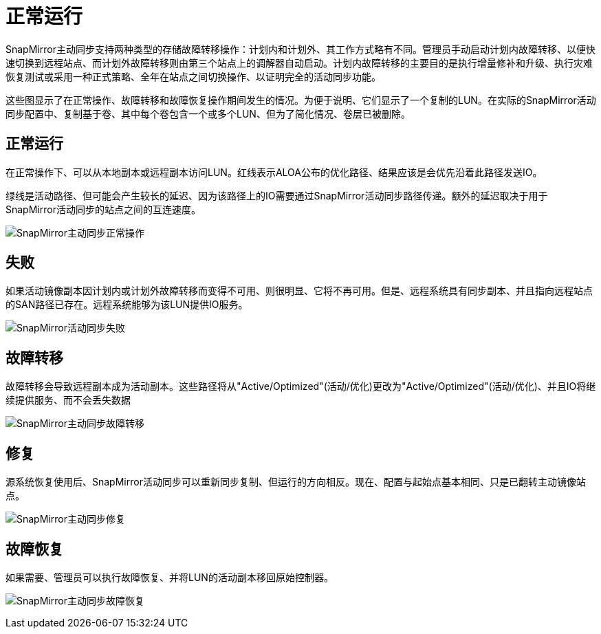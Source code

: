 = 正常运行
:allow-uri-read: 


SnapMirror主动同步支持两种类型的存储故障转移操作：计划内和计划外、其工作方式略有不同。管理员手动启动计划内故障转移、以便快速切换到远程站点、而计划外故障转移则由第三个站点上的调解器自动启动。计划内故障转移的主要目的是执行增量修补和升级、执行灾难恢复测试或采用一种正式策略、全年在站点之间切换操作、以证明完全的活动同步功能。

这些图显示了在正常操作、故障转移和故障恢复操作期间发生的情况。为便于说明、它们显示了一个复制的LUN。在实际的SnapMirror活动同步配置中、复制基于卷、其中每个卷包含一个或多个LUN、但为了简化情况、卷层已被删除。



== 正常运行

在正常操作下、可以从本地副本或远程副本访问LUN。红线表示ALOA公布的优化路径、结果应该是会优先沿着此路径发送IO。

绿线是活动路径、但可能会产生较长的延迟、因为该路径上的IO需要通过SnapMirror活动同步路径传递。额外的延迟取决于用于SnapMirror活动同步的站点之间的互连速度。

image:../media/smas-failover-1.png["SnapMirror主动同步正常操作"]



== 失败

如果活动镜像副本因计划内或计划外故障转移而变得不可用、则很明显、它将不再可用。但是、远程系统具有同步副本、并且指向远程站点的SAN路径已存在。远程系统能够为该LUN提供IO服务。

image:../media/smas-failover-2.png["SnapMirror活动同步失败"]



== 故障转移

故障转移会导致远程副本成为活动副本。这些路径将从"Active/Optimized"(活动/优化)更改为"Active/Optimized"(活动/优化)、并且IO将继续提供服务、而不会丢失数据

image:../media/smas-failover-3.png["SnapMirror主动同步故障转移"]



== 修复

源系统恢复使用后、SnapMirror活动同步可以重新同步复制、但运行的方向相反。现在、配置与起始点基本相同、只是已翻转主动镜像站点。

image:../media/smas-failover-4.png["SnapMirror主动同步修复"]



== 故障恢复

如果需要、管理员可以执行故障恢复、并将LUN的活动副本移回原始控制器。

image:../media/smas-failover-1.png["SnapMirror主动同步故障恢复"]
